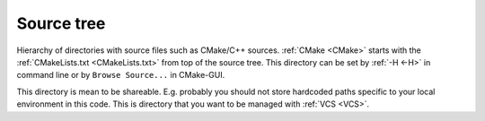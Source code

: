 .. Copyright (c) 2016, Ruslan Baratov
.. All rights reserved.

.. _source tree:

Source tree
-----------

Hierarchy of directories with source files such as CMake/C++ sources.
:ref:`CMake <CMake>` starts with the :ref:`CMakeLists.txt <CMakeLists.txt>`
from top of the source tree. This directory can be set by :ref:`-H <-H>`
in command line or by ``Browse Source...`` in CMake-GUI.

This directory is mean to be shareable. E.g. probably you should not store
hardcoded paths specific to your local environment in this code. This is
directory that you want to be managed with :ref:`VCS <VCS>`.

.. seealso::

  * :ref:`-H <-H>`
  * :ref:`Build tree <build tree>`
  * :doc:`GUI + Visual Studio </first-step/generate-native-tool/gui-visual-studio>`
  * :doc:`GUI + Xcode </first-step/generate-native-tool/gui-xcode>`
